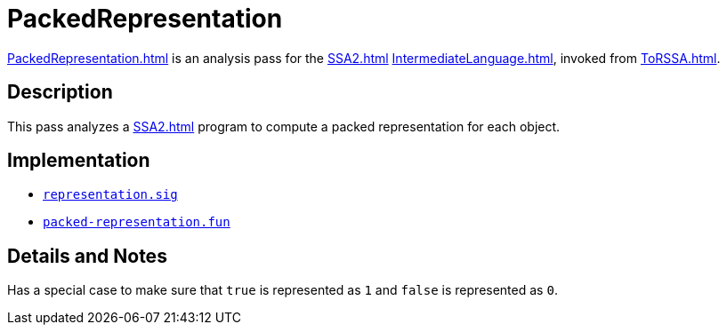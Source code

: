 = PackedRepresentation

<<PackedRepresentation#>> is an analysis pass for the <<SSA2#>>
<<IntermediateLanguage#>>, invoked from <<ToRSSA#>>.

== Description

This pass analyzes a <<SSA2#>> program to compute a packed
representation for each object.

== Implementation

* https://github.com/MLton/mlton/blob/master/mlton/backend/representation.sig[`representation.sig`]
* https://github.com/MLton/mlton/blob/master/mlton/backend/packed-representation.fun[`packed-representation.fun`]

== Details and Notes

Has a special case to make sure that `true` is represented as `1` and
`false` is represented as `0`.
